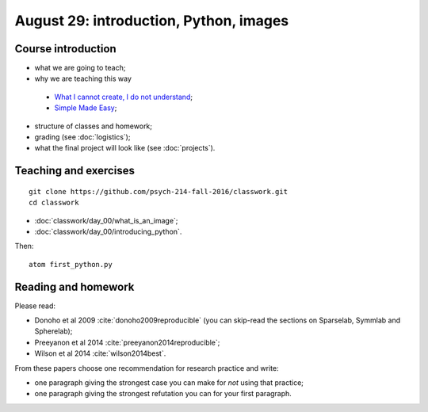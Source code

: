 #######################################
August 29: introduction, Python, images
#######################################

*******************
Course introduction
*******************

* what we are going to teach;
* why we are teaching this way

 * `What I cannot create, I do not understand
   <http://blogs.scientificamerican.com/literally-psyched/files/2012/04/feynman_blackboard5.jpg>`_;
 * `Simple Made Easy <https://www.infoq.com/presentations/Simple-Made-Easy>`_;

* structure of classes and homework;
* grading (see :doc:`logistics`);
* what the final project will look like (see :doc:`projects`).

**********************
Teaching and exercises
**********************

::

    git clone https://github.com/psych-214-fall-2016/classwork.git
    cd classwork

* :doc:`classwork/day_00/what_is_an_image`;
* :doc:`classwork/day_00/introducing_python`.

Then::

    atom first_python.py

********************
Reading and homework
********************

Please read:

* Donoho et al 2009 :cite:`donoho2009reproducible` (you can skip-read the
  sections on Sparselab, Symmlab and Spherelab);
* Preeyanon et al 2014 :cite:`preeyanon2014reproducible`;
* Wilson et al 2014 :cite:`wilson2014best`.

From these papers choose one recommendation for research practice and write:

* one paragraph giving the strongest case you can make for *not* using that
  practice;
* one paragraph giving the strongest refutation you can for your first
  paragraph.
